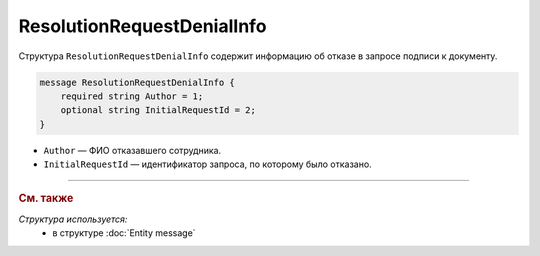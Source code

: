 ResolutionRequestDenialInfo
===========================

Структура ``ResolutionRequestDenialInfo`` содержит информацию об отказе в запросе подписи к документу.

.. code-block:: protobuf

    message ResolutionRequestDenialInfo {
        required string Author = 1;
        optional string InitialRequestId = 2;
    }

- ``Author`` — ФИО отказавшего сотрудника.
- ``InitialRequestId`` — идентификатор запроса, по которому было отказано.

----

.. rubric:: См. также

*Структура используется:*
	- в структуре :doc:`Entity message`

